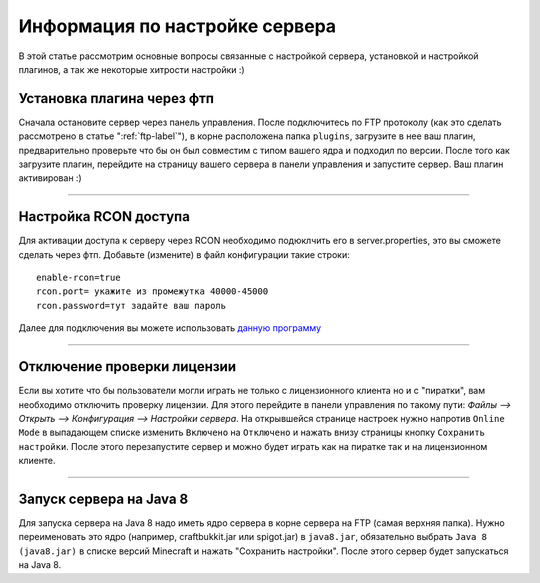 Информация по настройке сервера
===========================

В этой статье рассмотрим основные вопросы связанные с настройкой сервера, установкой и настройкой плагинов, а так же некоторые хитрости настройки :)

Установка плагина через фтп
~~~~~~~~~~~~~~~~~~~~~~~~~~~
Сначала остановите сервер через панель управления. После подключитесь по FTP протоколу (как это сделать рассмотрено в статье ":ref:`ftp-label`"), в корне расположена папка ``plugins``, загрузите в нее ваш плагин, предварительно проверьте что бы он был совместим с типом вашего ядра и подходил по версии.
После того как загрузите плагин, перейдите на страницу вашего сервера в панели управления и запустите сервер. Ваш плагин активирован :)

--------------

Настройка RCON доступа
~~~~~~~~~~~~~~~~~~~~~~~~~~~
Для активации доступа к серверу через RCON необходимо подюклчить его в server.properties, это вы сможете сделать через фтп.
Добавьте (измените) в файл конфигурации такие строки:
::
  
  enable-rcon=true
  rcon.port= укажите из промежутка 40000-45000
  rcon.password=тут задайте ваш пароль
  
Далее для подключения вы можете использовать `данную программу <http://www.minecraftforum.net/forums/mapping-and-modding/minecraft-tools/1262672-minecraft-server-rcon-query-utility>`_

--------------

Отключение проверки лицензии
~~~~~~~~~~~~~~~~~~~~~~~~~~~~

Если вы хотите что бы пользователи могли играть не только с лицензионного клиента но и с "пиратки", вам необходимо отключить проверку лицензии. 
Для этого перейдите в панели управления по такому пути: `Файлы --> Открыть --> Конфигурация --> Настройки сервера`.
На открывшейся странице настроек нужно напротив ``Online Mode`` в выпадающем списке изменить ``Включено`` на ``Отключено`` и нажать внизу страницы кнопку ``Сохранить настройки``. 
После этого перезапустите сервер и можно будет играть как на пиратке так и на лицензионном клиенте.

--------------

Запуск сервера на Java 8
~~~~~~~~~~~~~~~~~~~~~~~~~

Для запуска сервера на Java 8 надо иметь ядро сервера в корне сервера на FTP (самая верхняя папка). Нужно переименовать это ядро (например, craftbukkit.jar или spigot.jar) в ``java8.jar``, обязательно выбрать ``Java 8 (java8.jar)`` в списке версий Minecraft и нажать "Сохранить настройки". После этого сервер будет запускаться на Java 8.


